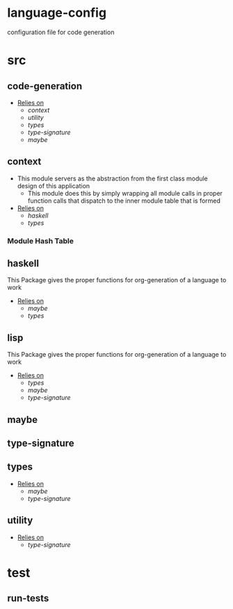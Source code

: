 * language-config
configuration file for code generation
* src
** code-generation
- _Relies on_
  + [[context]]
  + [[utility]]
  + [[types]]
  + [[type-signature]]
  + [[maybe]]
** context
- This module servers as the abstraction from the first class
  module design of this application
  + This module does this by simply wrapping all module calls in
    proper function calls that dispatch to the inner module table
    that is formed
- _Relies on_
  + [[haskell]]
  + [[types]]
*** Module Hash Table
** haskell
This Package gives the proper functions for org-generation of a
language to work
- _Relies on_
  + [[maybe]]
  + [[types]]
** lisp
This Package gives the proper functions for org-generation of a
language to work
- _Relies on_
  + [[types]]
  + [[maybe]]
  + [[type-signature]]
** maybe
** type-signature
** types
- _Relies on_
  + [[maybe]]
  + [[type-signature]]
** utility
- _Relies on_
  + [[type-signature]]
* test
** run-tests
